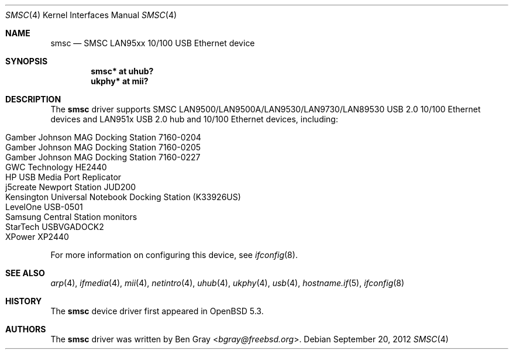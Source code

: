 .\"	$OpenBSD: smsc.4,v 1.3 2012/09/20 07:40:26 jsg Exp $
.\"
.\" Copyright (c) 2012 Jonathan Gray <jsg@openbsd.org>
.\"
.\" Permission to use, copy, modify, and distribute this software for any
.\" purpose with or without fee is hereby granted, provided that the above
.\" copyright notice and this permission notice appear in all copies.
.\"
.\" THE SOFTWARE IS PROVIDED "AS IS" AND THE AUTHOR DISCLAIMS ALL WARRANTIES
.\" WITH REGARD TO THIS SOFTWARE INCLUDING ALL IMPLIED WARRANTIES OF
.\" MERCHANTABILITY AND FITNESS. IN NO EVENT SHALL THE AUTHOR BE LIABLE FOR
.\" ANY SPECIAL, DIRECT, INDIRECT, OR CONSEQUENTIAL DAMAGES OR ANY DAMAGES
.\" WHATSOEVER RESULTING FROM LOSS OF USE, DATA OR PROFITS, WHETHER IN AN
.\" ACTION OF CONTRACT, NEGLIGENCE OR OTHER TORTIOUS ACTION, ARISING OUT OF
.\" OR IN CONNECTION WITH THE USE OR PERFORMANCE OF THIS SOFTWARE.
.\"
.Dd $Mdocdate: September 20 2012 $
.Dt SMSC 4
.Os
.Sh NAME
.Nm smsc
.Nd SMSC LAN95xx 10/100 USB Ethernet device
.Sh SYNOPSIS
.Cd "smsc* at uhub?"
.Cd "ukphy* at mii?"
.Sh DESCRIPTION
The
.Nm
driver supports SMSC LAN9500/LAN9500A/LAN9530/LAN9730/LAN89530 USB 2.0 10/100
Ethernet devices and LAN951x USB 2.0 hub and 10/100 Ethernet devices, including:
.Pp
.Bl -tag -width Ds -offset indent -compact
.It Gamber Johnson MAG Docking Station 7160-0204
.It Gamber Johnson MAG Docking Station 7160-0205
.It Gamber Johnson MAG Docking Station 7160-0227
.It GWC Technology HE2440
.It HP USB Media Port Replicator
.It j5create Newport Station JUD200
.It Kensington Universal Notebook Docking Station (K33926US)
.It LevelOne USB-0501
.It Samsung Central Station monitors
.It StarTech USBVGADOCK2
.It XPower XP2440
.El
.Pp
For more information on configuring this device, see
.Xr ifconfig 8 .
.Sh SEE ALSO
.Xr arp 4 ,
.Xr ifmedia 4 ,
.Xr mii 4 ,
.Xr netintro 4 ,
.Xr uhub 4 ,
.Xr ukphy 4 ,
.Xr usb 4 ,
.Xr hostname.if 5 ,
.Xr ifconfig 8
.Sh HISTORY
The
.Nm
device driver first appeared in
.Ox 5.3 .
.Sh AUTHORS
.An -nosplit
The
.Nm
driver was written by
.An Ben Gray Aq Mt bgray@freebsd.org .
